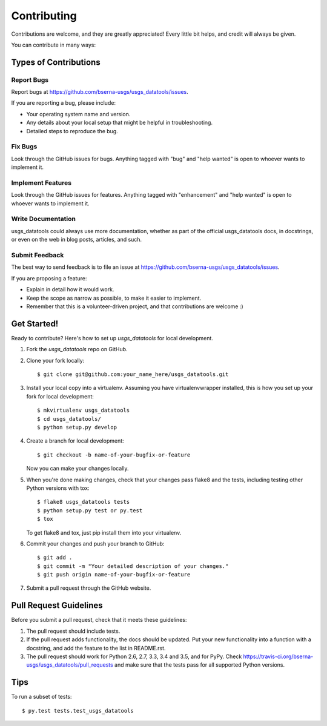 .. highlight:: shell

============
Contributing
============

Contributions are welcome, and they are greatly appreciated! Every
little bit helps, and credit will always be given.

You can contribute in many ways:

Types of Contributions
----------------------

Report Bugs
~~~~~~~~~~~

Report bugs at https://github.com/bserna-usgs/usgs_datatools/issues.

If you are reporting a bug, please include:

* Your operating system name and version.
* Any details about your local setup that might be helpful in troubleshooting.
* Detailed steps to reproduce the bug.

Fix Bugs
~~~~~~~~

Look through the GitHub issues for bugs. Anything tagged with "bug"
and "help wanted" is open to whoever wants to implement it.

Implement Features
~~~~~~~~~~~~~~~~~~

Look through the GitHub issues for features. Anything tagged with "enhancement"
and "help wanted" is open to whoever wants to implement it.

Write Documentation
~~~~~~~~~~~~~~~~~~~

usgs_datatools could always use more documentation, whether as part of the
official usgs_datatools docs, in docstrings, or even on the web in blog posts,
articles, and such.

Submit Feedback
~~~~~~~~~~~~~~~

The best way to send feedback is to file an issue at https://github.com/bserna-usgs/usgs_datatools/issues.

If you are proposing a feature:

* Explain in detail how it would work.
* Keep the scope as narrow as possible, to make it easier to implement.
* Remember that this is a volunteer-driven project, and that contributions
  are welcome :)

Get Started!
------------

Ready to contribute? Here's how to set up `usgs_datatools` for local development.

1. Fork the `usgs_datatools` repo on GitHub.
2. Clone your fork locally::

    $ git clone git@github.com:your_name_here/usgs_datatools.git

3. Install your local copy into a virtualenv. Assuming you have virtualenvwrapper installed, this is how you set up your fork for local development::

    $ mkvirtualenv usgs_datatools
    $ cd usgs_datatools/
    $ python setup.py develop

4. Create a branch for local development::

    $ git checkout -b name-of-your-bugfix-or-feature

   Now you can make your changes locally.

5. When you're done making changes, check that your changes pass flake8 and the tests, including testing other Python versions with tox::

    $ flake8 usgs_datatools tests
    $ python setup.py test or py.test
    $ tox

   To get flake8 and tox, just pip install them into your virtualenv.

6. Commit your changes and push your branch to GitHub::

    $ git add .
    $ git commit -m "Your detailed description of your changes."
    $ git push origin name-of-your-bugfix-or-feature

7. Submit a pull request through the GitHub website.

Pull Request Guidelines
-----------------------

Before you submit a pull request, check that it meets these guidelines:

1. The pull request should include tests.
2. If the pull request adds functionality, the docs should be updated. Put
   your new functionality into a function with a docstring, and add the
   feature to the list in README.rst.
3. The pull request should work for Python 2.6, 2.7, 3.3, 3.4 and 3.5, and for PyPy. Check
   https://travis-ci.org/bserna-usgs/usgs_datatools/pull_requests
   and make sure that the tests pass for all supported Python versions.

Tips
----

To run a subset of tests::

$ py.test tests.test_usgs_datatools

